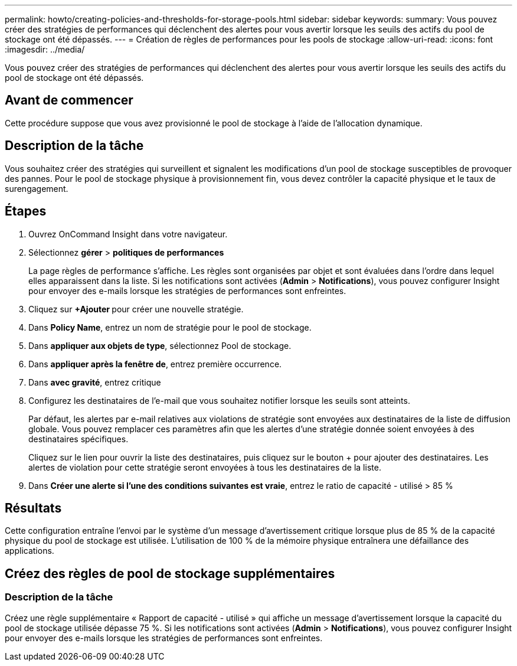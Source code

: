 ---
permalink: howto/creating-policies-and-thresholds-for-storage-pools.html 
sidebar: sidebar 
keywords:  
summary: Vous pouvez créer des stratégies de performances qui déclenchent des alertes pour vous avertir lorsque les seuils des actifs du pool de stockage ont été dépassés. 
---
= Création de règles de performances pour les pools de stockage
:allow-uri-read: 
:icons: font
:imagesdir: ../media/


[role="lead"]
Vous pouvez créer des stratégies de performances qui déclenchent des alertes pour vous avertir lorsque les seuils des actifs du pool de stockage ont été dépassés.



== Avant de commencer

Cette procédure suppose que vous avez provisionné le pool de stockage à l'aide de l'allocation dynamique.



== Description de la tâche

Vous souhaitez créer des stratégies qui surveillent et signalent les modifications d'un pool de stockage susceptibles de provoquer des pannes. Pour le pool de stockage physique à provisionnement fin, vous devez contrôler la capacité physique et le taux de surengagement.



== Étapes

. Ouvrez OnCommand Insight dans votre navigateur.
. Sélectionnez *gérer* > *politiques de performances*
+
La page règles de performance s'affiche. Les règles sont organisées par objet et sont évaluées dans l'ordre dans lequel elles apparaissent dans la liste. Si les notifications sont activées (*Admin* > *Notifications*), vous pouvez configurer Insight pour envoyer des e-mails lorsque les stratégies de performances sont enfreintes.

. Cliquez sur **+Ajouter ** pour créer une nouvelle stratégie.
. Dans *Policy Name*, entrez un nom de stratégie pour le pool de stockage.
. Dans *appliquer aux objets de type*, sélectionnez Pool de stockage.
. Dans *appliquer après la fenêtre de*, entrez première occurrence.
. Dans *avec gravité*, entrez critique
. Configurez les destinataires de l'e-mail que vous souhaitez notifier lorsque les seuils sont atteints.
+
Par défaut, les alertes par e-mail relatives aux violations de stratégie sont envoyées aux destinataires de la liste de diffusion globale. Vous pouvez remplacer ces paramètres afin que les alertes d'une stratégie donnée soient envoyées à des destinataires spécifiques.

+
Cliquez sur le lien pour ouvrir la liste des destinataires, puis cliquez sur le bouton + pour ajouter des destinataires. Les alertes de violation pour cette stratégie seront envoyées à tous les destinataires de la liste.

. Dans *Créer une alerte si l'une des conditions suivantes est vraie*, entrez le ratio de capacité - utilisé > 85 %




== Résultats

Cette configuration entraîne l'envoi par le système d'un message d'avertissement critique lorsque plus de 85 % de la capacité physique du pool de stockage est utilisée. L'utilisation de 100 % de la mémoire physique entraînera une défaillance des applications.



== Créez des règles de pool de stockage supplémentaires



=== Description de la tâche

Créez une règle supplémentaire « Rapport de capacité - utilisé » qui affiche un message d'avertissement lorsque la capacité du pool de stockage utilisée dépasse 75 %. Si les notifications sont activées (*Admin* > *Notifications*), vous pouvez configurer Insight pour envoyer des e-mails lorsque les stratégies de performances sont enfreintes.
